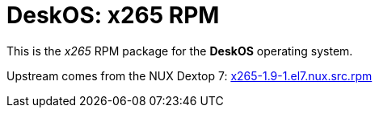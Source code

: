 = DeskOS: x265 RPM

This is the _x265_ RPM package for the *DeskOS* operating system.

Upstream comes from the NUX Dextop 7:
http://li.nux.ro/download/nux/dextop/el7/SRPMS/x265-1.9-1.el7.nux.src.rpm[x265-1.9-1.el7.nux.src.rpm]
